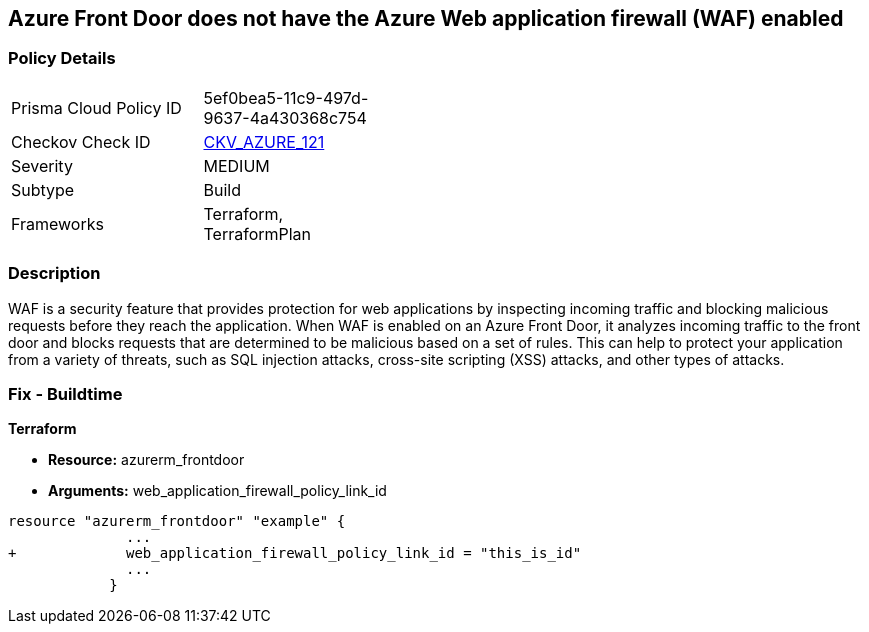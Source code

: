 == Azure Front Door does not have the Azure Web application firewall (WAF) enabled
// Azure Web Application Firewall (WAF) disabled for Azure Front Door


=== Policy Details 

[width=45%]
[cols="1,1"]
|=== 
|Prisma Cloud Policy ID 
| 5ef0bea5-11c9-497d-9637-4a430368c754

|Checkov Check ID 
| https://github.com/bridgecrewio/checkov/tree/master/checkov/terraform/checks/resource/azure/AzureFrontDoorEnablesWAF.py[CKV_AZURE_121]

|Severity
|MEDIUM

|Subtype
|Build
//, Run

|Frameworks
|Terraform, TerraformPlan

|=== 



=== Description 


WAF is a security feature that provides protection for web applications by inspecting incoming traffic and blocking malicious requests before they reach the application.
When WAF is enabled on an Azure Front Door, it analyzes incoming traffic to the front door and blocks requests that are determined to be malicious based on a set of rules.
This can help to protect your application from a variety of threats, such as SQL injection attacks, cross-site scripting (XSS) attacks, and other types of attacks.

=== Fix - Buildtime


*Terraform* 


* *Resource:* azurerm_frontdoor
* *Arguments:* web_application_firewall_policy_link_id


[source,go]
----
resource "azurerm_frontdoor" "example" {
              ...
+             web_application_firewall_policy_link_id = "this_is_id"
              ...
            }
----

